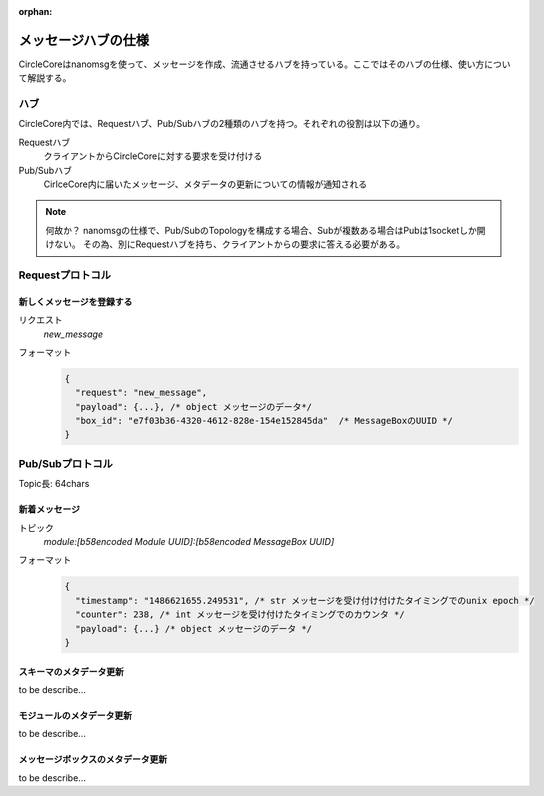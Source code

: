 :orphan:

メッセージハブの仕様
======================


CircleCoreはnanomsgを使って、メッセージを作成、流通させるハブを持っている。ここではそのハブの仕様、使い方について解説する。

------------
ハブ
------------

CircleCore内では、Requestハブ、Pub/Subハブの2種類のハブを持つ。それぞれの役割は以下の通り。


Requestハブ
  クライアントからCircleCoreに対する要求を受け付ける
Pub/Subハブ
  CirlceCore内に届いたメッセージ、メタデータの更新についての情報が通知される


.. note::

  何故か？
  nanomsgの仕様で、Pub/SubのTopologyを構成する場合、Subが複数ある場合はPubは1socketしか開けない。
  その為、別にRequestハブを持ち、クライアントからの要求に答える必要がある。


-----------------
Requestプロトコル
-----------------


新しくメッセージを登録する
----------------------------


リクエスト
  `new_message`
フォーマット
  .. code-block:: javascript

      {
        "request": "new_message",
        "payload": {...}, /* object メッセージのデータ*/
        "box_id": "e7f03b36-4320-4612-828e-154e152845da"  /* MessageBoxのUUID */
      }




-----------------
Pub/Subプロトコル
-----------------

Topic長: 64chars


新着メッセージ
-----------------

トピック
  `module:[b58encoded Module UUID]:[b58encoded MessageBox UUID]`
フォーマット
  .. code-block:: javascript

      {
        "timestamp": "1486621655.249531", /* str メッセージを受け付け付けたタイミングでのunix epoch */
        "counter": 238, /* int メッセージを受け付けたタイミングでのカウンタ */
        "payload": {...} /* object メッセージのデータ */
      }


スキーマのメタデータ更新
---------------------------

to be describe...


モジュールのメタデータ更新
---------------------------

to be describe...


メッセージボックスのメタデータ更新
----------------------------------

to be describe...
